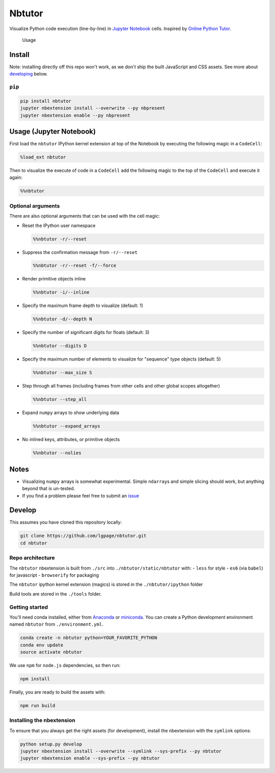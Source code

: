 Nbtutor
=======

Visualize Python code execution (line-by-line) in `Jupyter Notebook
<http://jupyter.org>`__ cells. Inspired by `Online Python Tutor
<http://pythontutor.com>`__.

.. figure:: usage.gif
   :alt:

   Usage

Install
-------

Note: installing directly off this repo won't work, as we don't ship the built
JavaScript and CSS assets. See more about `developing <#develop>`__ below.

``pip``
~~~~~~~

.. code:: shell

    pip install nbtutor
    jupyter nbextension install --overwrite --py nbpresent
    jupyter nbextension enable --py nbpresent


Usage (Jupyter Notebook)
------------------------

First load the ``nbtutor`` IPython kernel extension at top of the Notebook by
executing the following magic in a ``CodeCell``:

.. code:: python

    %load_ext nbtutor

Then to visualize the execute of code in a ``CodeCell`` add the
following magic to the top of the ``CodeCell`` and execute it again:

.. code:: python

    %%nbtutor


Optional arguments
~~~~~~~~~~~~~~~~~~

There are also optional arguments that can be used with the cell magic:

-  Reset the IPython user namespace

   .. code:: python

       %%nbtutor -r/--reset

-  Suppress the confirmation message from ``-r/--reset``

   .. code:: python

       %%nbtutor -r/--reset -f/--force

-  Render primitive objects inline

   .. code:: python

       %%nbtutor -i/--inline

-  Specify the maximum frame depth to visualize (default: 1)

   .. code:: python

       %%nbtutor -d/--depth N

-  Specify the number of significant digits for floats (default: 3)

   .. code:: python

       %%nbtutor --digits D

-  Specify the maximum number of elements to visualize for "sequence"
   type objects (default: 5)

   .. code:: python

       %%nbtutor --max_size S

-  Step through all frames (including frames from other cells and other
   global scopes altogether)

   .. code:: python

       %%nbtutor --step_all

-  Expand ``numpy`` arrays to show underlying data

   .. code:: python

       %%nbtutor --expand_arrays

-  No inlined keys, attributes, or primitive objects

   .. code:: python

       %%nbtutor --nolies


Notes
-----

-  Visualizing ``numpy`` arrays is somewhat experimental. Simple
   ``ndarray``\ s and simple slicing should work, but anything beyond
   that is un-tested.
-  If you find a problem please feel free to submit an
   `issue <https://github.com/lgpage/nbtutor/issues>`__


Develop
-------

This assumes you have cloned this repository locally:

.. code:: shell

    git clone https://github.com/lgpage/nbtutor.git
    cd nbtutor


Repo architecture
~~~~~~~~~~~~~~~~~

The ``nbtutor`` nbextension is built from ``./src`` into
``./nbtutor/static/nbtutor`` with: - ``less`` for style - ``es6`` (via
``babel``) for javascript - ``browserify`` for packaging

The ``nbtutor`` ipython kernel extension (magics) is stored in the
``./nbtutor/ipython`` folder

Build tools are stored in the ``./tools`` folder.


Getting started
~~~~~~~~~~~~~~~

You'll need conda installed, either from
`Anaconda <https://www.continuum.io/downloads>`__ or
`miniconda <http://conda.pydata.org/miniconda.html>`__. You can create a
Python development environment named ``nbtutor`` from
``./environment.yml``.

.. code:: shell

    conda create -n nbtutor python=YOUR_FAVORITE_PYTHON
    conda env update
    source activate nbtutor

We use ``npm`` for ``node.js`` dependencies, so then run:

.. code:: shell

    npm install

Finally, you are ready to build the assets with:

.. code:: shell

    npm run build


Installing the nbextension
~~~~~~~~~~~~~~~~~~~~~~~~~~

To ensure that you always get the right assets (for development),
install the nbextension with the ``symlink`` options:

.. code:: shell

    python setup.py develop
    jupyter nbextension install --overwrite --symlink --sys-prefix --py nbtutor
    jupyter nbextension enable --sys-prefix --py nbtutor


